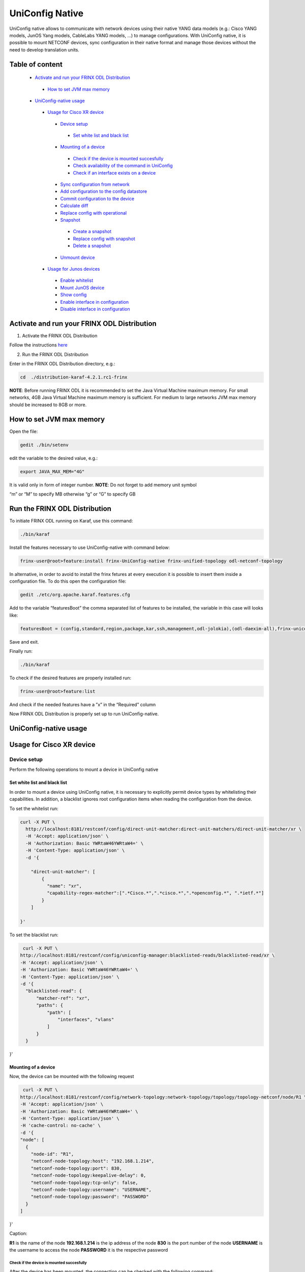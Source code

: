 
UniConfig Native
================

UniConfig native allows to communicate with network devices using their native YANG data models (e.g.: Cisco YANG models, JunOS Yang models, CableLabs YANG models, ...) to manage configurations. With UniConfig native, it is possible to mount NETCONF devices, sync configuration in their native format and manage those devices without the need to develop translation units.

Table of content
----------------

  *  `Activate and run your FRINX ODL Distribution <#activate-and-run-your-frinx-odl-distribution>`__
    *  `How to set JVM max memory <#how-to-set-jvm-max-memory>`__
  *  `UniConfig-native usage <#uniconfig-native-usage>`__
    *  `Usage for Cisco XR device <#usage-for-cisco-xr-device>`__
      *  `Device setup <#device-setup>`__
        *  `Set white list and black list <#set-white-list-and-black-list>`__
      *  `Mounting of a device <#mounting-of-a-device>`__
        *  `Check if the device is mounted succesfully <#check-if-the-device-is-mounted-succesfully>`__
        *  `Check availability of the command in UniConfig <#check-availability-of-the-command-in-uniconfig>`__
        *  `Check if an interface exists on a device <#check-if-an-interface-exists-on-a-device>`__
      *  `Sync configuration from network <#sync-configuration-from-network>`__
      *  `Add configuration to the config datastore <#add-configuration-to-the-config-datastore>`__
      *  `Commit configuration to the device <#commit-configuration-to-the-device>`__
      *  `Calculate diff <#calculate-diff>`__
      *  `Replace config with operational <#replace-config-with-operational>`__
      *  `Snapshot <#snapshot>`__
        *  `Create a snapshot <#create-a-snapshot>`__
        *  `Replace config with snapshot <#replace-config-with-snapshot>`__
        *  `Delete a snapshot <#delete-a-snapshot>`__
      *  `Unmount device <#unmount-device>`__
    *  `Usage for Junos devices <#usage-for-junos-devices>`__
      *  `Enable whitelist <#enable-whitelist>`__
      *  `Mount JunOS device <#mount-junos-device>`__
      *  `Show config <#show-config>`__
      *  `Enable interface in configuration <#enable-interface-in-configuration>`__
      *  `Disable interface in configuration <#disable-interface-in-configuration>`__
  
Activate and run your FRINX ODL Distribution
--------------------------------------------

1. Activate the FRINX ODL Distribution

Follow the instructions `here <https://docs.frinx.io/FRINX_ODL_Distribution/Oxygen/Operations_Manual/running-frinx-odl-initial.html>`__

2. Run the FRINX ODL Distribution

Enter in the FRINX ODL Distribution directory, e.g.:

.. code-block:: guess

   cd  ./distribution-karaf-4.2.1.rc1-frinx

**NOTE**: Before running FRINX ODL it is recommended to set the Java Virtual Machine maximum memory. For small networks, 4GB Java Virtual Machine maximum memory is sufficient. For medium to large networks JVM max memory should be increased to 8GB or more.

How to set JVM max memory
-------------------------

Open the file:

.. code-block:: guess

   gedit ./bin/setenv

edit the variable to the desired value, e.g.:

.. code-block:: guess

   export JAVA_MAX_MEM="4G"

It is valid only in form of integer number.
**NOTE**: Do not forget to add memory unit symbol

“m” or “M” to specify MB otherwise
“g”  or “G” to specify GB

Run the FRINX ODL Distribution
------------------------------

To initiate FRINX ODL running on Karaf, use this command:

.. code-block:: guess

   ./bin/karaf

Install the features necessary to use UniConfig-native with command below:

.. code-block:: guess

   frinx-user@root>feature:install frinx-UniConfig-native frinx-unified-topology odl-netconf-topology

In alternative, in order to avoid to install the frinx fetures at every execution it is possible to insert them inside a configuration file. To do this open the configuration file:

.. code-block:: guess

   gedit ./etc/org.apache.karaf.features.cfg

Add to the variable “featuresBoot” the comma separated list of features to be installed, the variable in this case will looks like:

.. code-block:: guess

   featuresBoot = (config,standard,region,package,kar,ssh,management,odl-jolokia),(odl-daexim-all),frinx-uniconfig-native,frinx-unified-topology,odl-netconf-topology

Save and exit. 

Finally run:

.. code-block:: guess

   ./bin/karaf

To check if the desired features are properly installed run:

.. code-block:: guess

   frinx-user@root>feature:list

And check if the needed features have a ”x” in the “Required” column

Now FRINX ODL Distribution is properly set up to run UniConfig-native.

UniConfig-native usage
----------------------

Usage for Cisco XR device
-------------------------

Device setup
~~~~~~~~~~~~

Perform the following operations to mount a device in UniConfig native

Set white list and black list
+++++++++++++++++++++++++++++

In order to mount a device using UniConfig native, it is necessary to explicitly permit device types by whitelisting their capabilities. In addition, a blacklist ignores root configuration items when reading the configuration from the device.

To set the whitelist run:

.. code-block:: guess

   curl -X PUT \
     http://localhost:8181/restconf/config/direct-unit-matcher:direct-unit-matchers/direct-unit-matcher/xr \
     -H 'Accept: application/json' \
     -H 'Authorization: Basic YWRtaW46YWRtaW4=' \
     -H 'Content-Type: application/json' \
     -d '{

       "direct-unit-matcher": [
    	   {
    	     "name": "xr",
    	     "capability-regex-matcher":[".*Cisco.*",".*cisco.*",".*openconfig.*", ".*ietf.*"]
    	   }
       ]

   }'

To set the blacklist run:

.. code-block:: guess

   curl -X PUT \
  http://localhost:8181/restconf/config/uniconfig-manager:blacklisted-reads/blacklisted-read/xr \
  -H 'Accept: application/json' \
  -H 'Authorization: Basic YWRtaW46YWRtaW4=' \
  -H 'Content-Type: application/json' \
  -d '{
    "blacklisted-read": {
        "matcher-ref": "xr",
        "paths": {
            "path": [
                "interfaces", "vlans"
            ]
        }
    }
}'

Mounting of a device
++++++++++++++++++++

Now, the device can be mounted with the following request

.. code-block:: guess

   curl -X PUT \
  http://localhost:8181/restconf/config/network-topology:network-topology/topology/topology-netconf/node/R1 \
  -H 'Accept: application/json' \
  -H 'Authorization: Basic YWRtaW46YWRtaW4=' \
  -H 'Content-Type: application/json' \
  -H 'cache-control: no-cache' \
  -d '{
  "node": [
    {
      "node-id": "R1",
      "netconf-node-topology:host": "192.168.1.214",
      "netconf-node-topology:port": 830,
      "netconf-node-topology:keepalive-delay": 0,
      "netconf-node-topology:tcp-only": false,
      "netconf-node-topology:username": "USERNAME",
      "netconf-node-topology:password": "PASSWORD"
    }
  ]
}'

Caption:

**R1** is the name of the node
**192.168.1.214** is the ip address of the node
**830** is the port number of the node
**USERNAME** is the username to access the node
**PASSWORD** it is the respective password

Check if the device is mounted succesfully
##########################################

After the device has been mounted, the connection can be checked with the following command:

.. code-block:: guess

   curl -X GET \
  http://localhost:8181/restconf/operational/network-topology:network-topology/topology/topology-netconf/node/R1 \
  -H 'Accept: application/json' \
  -H 'Authorization: Basic YWRtaW46YWRtaW4=' \
  -H 'Content-Type: application/json' \
  -H 'cache-control: no-cache'

In case the device is still connecting console will return:

.. code-block:: guess

   {
    "node": [
        {
            "node-id": "R1",
            "netconf-node-topology:host": "192.168.1.214",
            "netconf-node-topology:connection-status": "connecting",
            "netconf-node-topology:port": 830
        }
    ]
   }

Send again the same GET request until the device will be connected.

When the device is connected, the response is similar to:

.. code-block:: guess

   {
    "node": [
        {
            "node-id": "R1",
            "netconf-node-topology:unavailable-capabilities": {
                "unavailable-capability": [
                    ...
                    {
                        "capability": "(http://openconfig.net/yang/bgp?revision=2015-05-15)bgp",
                        "failure-reason": "unable-to-resolve"
                    },
                    {
                        "capability": "(http://cisco.com/ns/yang/Cisco-IOS-XR-shellutil-filesystem-oper?revision=2015-11-09)Cisco-IOS-XR-shellutil-filesystem-oper-sub1",
                        "failure-reason": "missing-source"
                    },
                    ...                
                 ]
            },
            "netconf-node-topology:available-capabilities": {
                "available-capability": [
                    ...
                    {
                        "capability-origin": "device-advertised",
                        "capability": "urn:ietf:params:netconf:capability:confirmed-commit:1.1"
                    },
                                        {
                        "capability-origin": "device-advertised",
                        "capability": "(http://cisco.com/ns/yang/Cisco-IOS-XR-tty-server- oper?revision=2015-01-07)Cisco-IOS-XR-tty-server-oper"
                    },


                ...
                ]
            },
            "netconf-node-topology:host": "192.168.1.214",
            "netconf-node-topology:connection-status": "connected",
            "netconf-node-topology:port": 830
        }
    ]
   }

This response body shows which are the available capabilities that have been properly loaded and which are instead the unavailable capabilities that have not been loaded with the related failing reason.

Check availability of the command in UniConfig
##############################################

The following command checks that the configuration of the device is available in UniConfig:

.. code-block:: guess

   curl -X GET \
  http://localhost:8181/restconf/config/network-topology:network-topology/topology/UniConfig/node/R1/frinx-UniConfig-topology:configuration \
  -H 'Accept: application/json' \
  -H 'Authorization: Basic YWRtaW46YWRtaW4=' \
  -H 'Cache-Control: no-cache' \
  -H 'Connection: keep-alive' \
  -H 'Content-Type: application/json' \
  -H 'Host: localhost:8181'

The example of output:

.. code-block:: guess

   {
    "frinx-UniConfig-topology:configuration": {
        "Cisco-IOS-XR-crypto-sam-cfg:crypto": {
            "Cisco-IOS-XR-crypto-ssh-cfg:ssh": {
                "server": {
                    "v2": [
                        null
                    ],
                    "netconf": 830
                }
            }
        },
        "Cisco-IOS-XR-ifmgr-cfg:interface-configurations": {
            "interface-configuration": [
                {
                    "active": "act",
                    "interface-name": "GigabitEthernet0/0/0/5",
                    "shutdown": [
                        null
                    ]
                },
                {
                    "active": "act",
                    "interface-name": "GigabitEthernet0/0/0/4",
                    "shutdown": [
                        null
                    ]
                },
                {
                    "active": "act",
                    "interface-name": "GigabitEthernet0/0/0/3",
                    "shutdown": [
                        null
                    ]
                },
                {
                    "active": "act",
                    "interface-name": "GigabitEthernet0/0/0/2",
                    "shutdown": [
                        null
                    ]
                },
                {
                    "active": "act",
                    "interface-name": "GigabitEthernet0/0/0/1",
                    "shutdown": [
                        null
                    ]
                },
                {
                    "active": "act",
                    "interface-name": "GigabitEthernet0/0/0/0",
                    "description": "testing interface"
                },
                {
                    "active": "act",
                    "interface-name": "MgmtEth0/0/CPU0/0",
                    "Cisco-IOS-XR-ipv4-io-cfg:ipv4-network": {
                        "addresses": {
                            "primary": {
                                "address": "192.168.1.214",
                                "netmask": "255.255.255.0"
                            }
                        }
                    }
                }
            ]
        },
        "Cisco-IOS-XR-man-netconf-cfg:netconf-yang": {
            "agent": {
                "ssh": {
                    "enable": [
                        null
                    ]
                }
            }
        }
    }
   }

Check if an interface exists on a device
########################################

It is possible to check if an interface is available on a device by checking if it is available on the operational database.

To check if the interface Loopback123 is available on device R1 run:

.. code-block:: guess

   curl -X GET \
  http://localhost:8181/restconf/operational/network-topology:network-topology/topology/UniConfig/node/R1/frinx-UniConfig-topology:configuration/Cisco-IOS-XR-ifmgr-cfg:interface-configurations/interface-configuration/act/Loopback123 \
  -H 'Authorization: Basic YWRtaW46YWRtaW4=' \
  -H 'Content-Type: application/json' \
  -H 'cache-control: no-cache'

If the interface exists the response is:

.. code-block:: guess

   {
    "interface-configuration": [
        {
            "active": "act",
            "interface-name": "Loopback123",
            "description": "description from UniConfig native",
            "interface-virtual": [
                null
            ]
        }
    ]
   }

**NOTE:** If it doesn't exist, a 404 http error will be returned.

Sync configuration from network
~~~~~~~~~~~~~~~~~~~~~~~~~~~~~~~

This request allows to synchronize the information from the device and update the UniConfig database.

To sync configuration from device R1 states as follows:

.. code-block:: guess

   curl -X POST \
  http://localhost:8181/restconf/operations/uniconfig-manager:sync-from-network \
  -H 'Accept: application/json' \
  -H 'Authorization: Basic YWRtaW46YWRtaW4=' \
  -H 'Cache-Control: no-cache' \
  -d '{
	"input": {
				"target-nodes": {
					 "node": ["R1"]
		}

	}
}'

To sync all the devices run the same command leaving the target-nodes field empty.

The response of a successful sync is:

.. code-block:: guess

   {
    "output": {
        "node-sync-status-results": {
            "node-sync-status-result": [
                {
                    "nodeId": "R1"
                }
            ]
        }
    }
   }

Add configuration to the config datastore
~~~~~~~~~~~~~~~~~~~~~~~~~~~~~~~~~~~~~~~~~

This request allows to add a configuration in the config datastore.

To add an interface "Loopback123" on the device R1, run:

.. code-block:: guess

   curl -X PUT \
  http://localhost:8181/restconf/config/network-topology:network-topology/topology/uniconfig/node/R1/frinx-uniconfig-topology:configuration/Cisco-IOS-XR-ifmgr-cfg:interface-configurations/interface-configuration/act/Loopback123 \
  -H 'Authorization: Basic YWRtaW46YWRtaW4=' \
  -H 'Content-Type: application/json' \
  -H 'cache-control: no-cache' \
  -d '{
    "interface-configuration": [
        {
            "active": "act",
            "interface-name": "Loopback123",
            "description": "description from UniConfig native",
            "Cisco-IOS-XR-ipv4-io-cfg:ipv4-network": {
                "addresses": {
                    "primary": {
                        "address": "1.2.3.4",
                        "netmask": "255.255.255.128",
                        "route-tag": 22
                    }
                }
            },
            "interface-virtual": [
                null
            ]
        }
    ]
   }'


In case of successful addition of configuration you will be presented with **status 201**.

Commit configuration to the device
~~~~~~~~~~~~~~~~~~~~~~~~~~~~~~~~~~

This request allows to commit the configurations stored in the config database to the devices.

To commit configurations on device R1 run:

.. code-block:: guess

   curl -X POST \
  http://localhost:8181/restconf/operations/uniconfig-manager:commit \
  -H 'Accept: application/json' \
  -H 'Authorization: Basic YWRtaW46YWRtaW4=' \
  -H 'Content-Type: application/json' \
  -H 'cache-control: no-cache' \
  -d '{
            "input": {
                "target-nodes": {
                    "node": ["R1"]
                }
            }
        }'

To commit on all the mounted devices just leave empty the "target-nodes" field.

A successful response will look like this:

.. code-block:: guess

   {
    "output": {
        "node-sync-status-results": {
            "node-sync-status-result": [
                {
                    "nodeId": "R1"
                }
            ]
        }
    }
   }

Calculate diff
~~~~~~~~~~~~~~

This request allows to show the difference between the config datastore and the operational datastore

To calculate the diff run:

.. code-block:: guess

   curl -X POST \
  http://localhost:8181/restconf/operations/uniconfig-manager:calculate-diff \
  -H 'Authorization: Basic YWRtaW46YWRtaW4=' \
  -H 'Content-Type: application/json' \
  -H 'Postman-Token: 26ce61b0-d785-4a3d-bf39-938e1e9a6931' \
  -H 'cache-control: no-cache' \
  -d '{
            "input": {
                "target-nodes": {
                    "node": ["R1"]
                }
            }
           }'

To calculate diff on all the mounted devices just leave empty the "target-nodes" field.
The output will show the differences between config and operational.

**NOTE:** It will be empty in case there are no differences.

Replace config with operational
~~~~~~~~~~~~~~~~~~~~~~~~~~~~~~~

It is also possible to directly replace the content of the config datastore with the content of the operational datastore.

To replace config with operational for the node R1, run:

.. code-block:: guess

   curl -X POST \
  http://localhost:8181/restconf/operations/UniConfig-manager:replace-config-with-operational \
  -H 'Authorization: Basic YWRtaW46YWRtaW4=' \
  -H 'Content-Type: application/json' \
  -H 'Postman-Token: 95be83e1-3203-410e-b707-9eec6325b6ca' \
  -H 'cache-control: no-cache' \
  -d '{
            "input": {
                "target-nodes": {
                    "node": ["R1"]
                }
            }
           }'

To replace the config of all the mounted devices just leave the "target-nodes" field empty.

A successful response will look like this:

.. code-block:: guess

   {
    "output": {
        "result": "complete"
    }
   }

Snapshot
~~~~~~~~

With UniConfig native it is possible to use the snapshot feature. You can create snapshot in order to rollback the config datastore. This can be useful in case we modify the configuration and later we discover that the changes were not working as we expected. By creating a snapshot before the changes it is possible to rollback to a previous configuration version. 

Create a snapshot
+++++++++++++++++

To create a snapshot named "snapshot1" run:

.. code-block:: guess

   curl -X POST \
  http://localhost:8181/restconf/operations/snapshot-manager:create-snapshot \
  -H 'Authorization: Basic YWRtaW46YWRtaW4=' \
  -H 'Content-Type: application/json' \
  -H 'cache-control: no-cache' \
  -d '{
    "input": {
        "name": "snapshot1",
        "target-nodes": {
            "node": ["R1"]
        }
    }
}'

To create a snapshot of all the mounted devices just leave the "target-nodes" field empty.

A successful response will look like this:

.. code-block:: guess

   {
    "output": {
        "result": "complete"
    }
}

Replace config with snapshot
++++++++++++++++++++++++++++

Once a snapshot has been created, can be used to replace the config datastore.
To replace the node R1 with "snapshot1" run:

.. code-block:: guess

   curl -X POST \
  http://localhost:8181/restconf/operations/snapshot-manager:replace-config-with-snapshot \
  -H 'Accept: application/json' \
  -H 'Authorization: Basic YWRtaW46YWRtaW4=' \
  -H 'Content-Type: application/json' \
  -H 'Postman-Token: 3065b477-8c97-4385-b160-110df89d8616' \
  -H 'cache-control: no-cache' \
  -d '{
            "input": {
                "name": "snapshot1",
                "target-nodes": {
                    "node": ["R1"]
                }
            }
        }'

To replace the config of all the mounted devices just leave the "target-nodes" field empty.

A successful response will look like this:

.. code-block:: guess

   {
    "output": {
        "result": "complete"
    }
}

In case of failure an error message will be provided:

.. code-block:: guess

   {
    "output": {
        "error-message": "Snapshot with name snapshot1 does not exist.",
        "result": "fail"
    }
}

Delete a snapshot
+++++++++++++++++

To delete the snapshot named "snapshot1" instead run:

.. code-block:: guess

   curl -X POST \
  http://localhost:8181/restconf/operations/snapshot-manager:delete-snapshot \
  -H 'Authorization: Basic YWRtaW46YWRtaW4=' \
  -H 'Content-Type: application/json' \
  -H 'cache-control: no-cache' \
  -d '{
    "input": {
        "name": "snapshot1"
    }
}'

A successful response will look like this:

.. code-block:: guess

   {
    "output": {
        "result": "complete"
    }
}

Unmount device
~~~~~~~~~~~~~~

To unmount device R1 run:

.. code-block:: guess

   curl -X DELETE \
  http://localhost:8181/restconf/config/network-topology:network-topology/topology/topology-netconf/node/R1 \
  -H 'Authorization: Basic YWRtaW46YWRtaW4=' \
  -H 'Postman-Token: c90ca034-f0ab-40b2-b386-564496773d74' \
  -H 'cache-control: no-cache'

In case of success a **Status 200** will be returned. Otherwise a 404 http error code will be returned.

Request 3.1.3 can be used to check if the device has been properly unmounted.

In this case the return code must be 404 since the device does not exisit in UniConfig anymore.

Usage for Junos devices
-----------------------

Enable whitelist 
~~~~~~~~~~~~~~~~

For junos device is necessary just to add a whitelist and it is not needed to blacklist

To set the whitelist run:

.. code-block:: guess

   curl -X PUT \
  http://localhost:8181/restconf/config/direct-unit-matcher:direct-unit-matchers/direct-unit-matcher/junos \
  -H 'Accept: application/json' \
  -H 'Authorization: Basic YWRtaW46YWRtaW4=' \
  -H 'Cache-Control: no-cache' \
  -d '{
 
    "direct-unit-matcher": [
        {
            "name": "junos",
            "capability-regex-matcher": [".*juniper.*", ".*ietf.*"]
        }
    ]
    
}'

Mount JunOS device
~~~~~~~~~~~~~~~~~~

This is the request to mount Junos device:

.. code-block:: guess

   curl -X PUT \
  http://localhost:8181/restconf/config/network-topology:network-topology/topology/topology-netconf/node/junos \
  -H 'Accept: */*' \
  -H 'Authorization: Basic YWRtaW46YWRtaW4=' \
  -H 'Cache-Control: no-cache' \
  -H 'Content-Type: application/json' \
  -d '{
  "node": [
    {
      "node-id": "junos",
      "netconf-node-topology:host": "10.10.199.47",
      "netconf-node-topology:port": 830,
      "netconf-node-topology:keepalive-delay": 50000,
      "netconf-node-topology:tcp-only": false,
      "netconf-node-topology:username": "USERNAME",
      "netconf-node-topology:password": "PASSWORD"
    }
  ]
}'
 
 
Caption:
**junos** is the name of the node
**10.10.199.47** is the ip address of the node
**830** is the port number of the node
**USERNAME** is the username to access the node
**PASSWORD** it is the respective password


Show config
~~~~~~~~~~~

To show all the configurations loaded in config database, run:

.. code-block:: guess

   curl -X GET \
  http://localhost:8181/restconf/config/network-topology:network-topology/topology/uniconfig/node/junos \
  -H 'Accept: */*' \
  -H 'Authorization: Basic YWRtaW46YWRtaW4=' \
  -H 'Cache-Control: no-cache' \
  -H 'Content-Type: application/json' \

In case of success it will respond something similar to:

.. code-block:: guess

   {
    "node": [
        {
            "node-id": "junos",
            "frinx-uniconfig-topology:configuration": {
                "configuration:configuration": {
                    "interfaces": {
                        "interface": [
                            {
                                "name": "fxp0",
                                "unit": [
                                    {
                                        "name": "0",
                                        "family": {
                                            "inet": {
                                                "dhcp": {
                                                    "vendor-id": "Juniper-vmx"
                                                }
                                            }
                                        }
                                    }
                                ]
                            },
                            {
                                "name": "ge-0/0/2",
                                "disable": [
                                    null
                                ]
                            },
                            {
                                "name": "ge-0/0/3",
                                "disable": [
                                    null
                                ]
                            },
                            {
                                "name": "ge-0/0/0",
                                "disable": [
                                    null
                                ]
                            },
                            {
                                "name": "ge-0/0/1",
                                "disable": [
                                    null
                                ]
                            }
                        ]
                    },
                    "system": {
                        "processes": {
                            "dhcp-service": {
                                "traceoptions": {
                                    "file": {
                                        "filename": "dhcp_logfile",
                                        "size": "10m"
                                    },
                                    "flag": [
                                        {
                                            "name": "all"
                                        }
                                    ],
                                    "level": "all"
                                }
                            }
                        },
                        "root-authentication": {
                            "encrypted-password": "$6$3Trqy2rm$GYYW/jtCOQIh3wKOHeQS5gaarlvFwkPlhO33ChPtrjdkdjesepwiXgLX2iP81w6RO1hRBV.ZziZlA3oiq8SSW1"
                        },
                        "login": {
                            "class": [
                                {
                                    "name": "admin",
                                    "idle-timeout": 10,
                                    "permissions": [
                                        "all"
                                    ]
                                }
                            ],
                            "user": [
                                {
                                    "name": "test-user",
                                    "uid": 400,
                                    "class": "admin",
                                    "authentication": {
                                        "encrypted-password": "$6$aTUy5Jek$6vfWrHFPakTtGBOy9ZBeq0j3hfSq2D16TuD6Sc38SWbN4nkSlLp.LZa4ulGi7wjhzL1ruXBmvzAyGrpD8Tyrh."
                                    }
                                }
                            ]
                        },
                        "services": {
                            "ssh": {
                                "root-login": "allow"
                            },
                            "netconf": {
                                "ssh": {},
                                "rfc-compliant": [
                                    null
                                ],
                                "yang-compliant": [
                                    null
                                ]
                            }
                        },
                        "syslog": {
                            "user": [
                                {
                                    "name": "*",
                                    "contents": [
                                        {
                                            "name": "any",
                                            "emergency": [
                                                null
                                            ]
                                        }
                                    ]
                                }
                            ],
                            "file": [
                                {
                                    "name": "messages",
                                    "contents": [
                                        {
                                            "name": "any",
                                            "notice": [
                                                null
                                            ]
                                        },
                                        {
                                            "name": "authorization",
                                            "info": [
                                                null
                                            ]
                                        }
                                    ]
                                },
                                {
                                    "name": "interactive-commands",
                                    "contents": [
                                        {
                                            "name": "interactive-commands",
                                            "any": [
                                                null
                                            ]
                                        }
                                    ]
                                }
                            ]
                        },
                        "authentication-order": [
                            "radius"
                        ]
                    },
                    "version": "17.3R1.10"
                }
            }
        }
    ]
}

Show interface configuration
~~~~~~~~~~~~~~~~~~~~~~~~~~~~

To show the configuration related to a specific interface, in this case “ge-0/0/2”, run:

.. code-block:: guess

   curl -X GET \
  http://localhost:8181/restconf/config/network-topology:network-topology/topology/uniconfig/node/junos/frinx-uniconfig-topology:configuration/configuration:configuration/interfaces/interface/ge-0%2F0%2F2 \
  -H 'Accept: */*' \
  -H 'Authorization: Basic YWRtaW46YWRtaW4=' \
  -H 'Cache-Control: no-cache' \
  -H 'Content-Type: application/json' \

The response will show the status of the interface:

.. code-block:: guess

   {
    "interface": [
        {
            "name": "ge-0/0/2",
            "disable": [
                null
            ]
        }
    ]
}

Enable interface in configuration
~~~~~~~~~~~~~~~~~~~~~~~~~~~~~~~~~

To enable the interface “ge-0/0/2” in config database, run:

.. code-block:: guess

   curl -X PUT \
  http://localhost:8181/restconf/config/network-topology:network-topology/topology/uniconfig/node/junos/frinx-uniconfig-topology:configuration/configuration:configuration/interfaces/interface/ge-0%2F0%2F2 \
  -H 'Accept: */*' \
  -H 'Authorization: Basic YWRtaW46YWRtaW4=' \
  -H 'Cache-Control: no-cache' \
  -H 'Content-Type: application/json' \
  -d '{
    "interface": [
        {
            "name": "ge-0/0/2"
        }
    ]
}'

Disable interface in configuration
~~~~~~~~~~~~~~~~~~~~~~~~~~~~~~~~~~

To disable the interface “ge-0/0/2” in config database, run:

.. code-block:: guess

   curl -X PUT \
  http://localhost:8181/restconf/config/network-topology:network-topology/topology/uniconfig/node/junos/frinx-uniconfig-topology:configuration/configuration:configuration/interfaces/interface/ge-0%2F0%2F2 \
  -H 'Accept: */*' \
  -H 'Authorization: Basic YWRtaW46YWRtaW4=' \
  -H 'Cache-Control: no-cache' \
  -H 'Content-Type: application/json' \
  -d '{
    "interface": [
        {
            "name": "ge-0/0/2",
            "disable": [
                null
            ]
        }
    ]
}'

After the configuration changes have been done on the config database, it is possible to send to the junos device with the commit request. 


